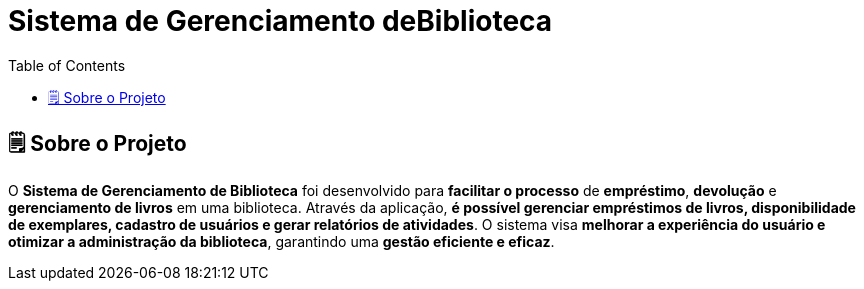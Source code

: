 = Sistema de Gerenciamento deBiblioteca
:icons: font
:toc: left
:toclevels: 2

== 🗒️ Sobre o Projeto
O **Sistema de Gerenciamento de Biblioteca** foi desenvolvido para **facilitar o
processo** de **empréstimo**, **devolução** e **gerenciamento de livros** em uma
biblioteca. Através da aplicação, **é possível gerenciar empréstimos de livros,
disponibilidade de exemplares, cadastro de usuários e gerar relatórios de
atividades**. O sistema visa **melhorar a experiência do usuário e otimizar a
administração da biblioteca**, garantindo uma **gestão eficiente e eficaz**.